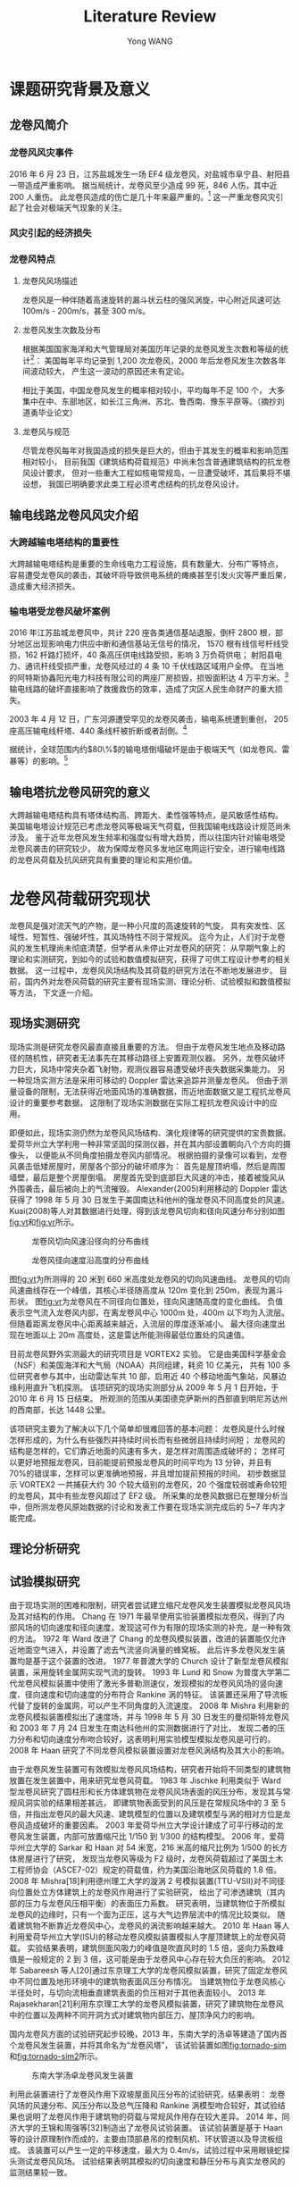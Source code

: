 #+TITLE: Literature Review
#+AUTHOR: Yong WANG
#+EMAIL: yungwong.seu@gmail.com
#+OPTIONS: LaTeX:t
#+OPTIONS: tex:t

* 课题研究背景及意义
** 龙卷风简介
*** 龙卷风风灾事件
2016 年 6 月 23 日，江苏盐城发生一场 EF4 级龙卷风，对盐城市阜宁县、射阳县一带造成严重影响。
据当局统计，龙卷风至少造成 99 死，846 人伤，其中近 200 人重伤。
此龙卷风造成的伤亡是几十年来最严重的。[fn:1]
这一严重龙卷风灾引起了社会对极端天气现象的关注。
*** 风灾引起的经济损失
*** 龙卷风特点
**** 龙卷风风场描述
龙卷风是一种伴随着高速旋转的漏斗状云柱的强风涡旋，中心附近风速可达 100m/s - 200m/s，甚至 300 m/s。
**** 龙卷风发生次数及分布
根据美国国家海洋和大气管理局对美国历年记录的龙卷风发生次数和等级的统计[fn:2]：
美国每年平均记录到 1,200 次龙卷风，2000 年后龙卷风发生次数各年间波动较大，
产生这一波动的原因还未有定论。
[[./img/toryears.png]]

相比于美国，中国龙卷风发生的概率相对较小，平均每年不足 100 个，
大多集中在中、东部地区，如长江三角洲、苏北、鲁西南、豫东平原等。（摘抄刘道勇毕业论文）

**** 龙卷风与规范
尽管龙卷风每年对我国造成的损失是巨大的，但由于其发生的概率和影响范围相对较小，
目前我国《建筑结构荷载规范》中尚未包含普通建筑结构的抗龙卷风设计要求，
但对一些重大工程如核电常规岛，一旦遭受破坏，其后果将不堪设想，
我国已明确要求此类工程必须考虑结构的抗龙卷风设计。
** 输电线路龙卷风风灾介绍
*** 大跨越输电塔结构的重要性
大跨越输电塔结构是重要的生命线电力工程设施，具有数量大、分布广等特点，
容易遭受龙卷风的袭击，其破坏将导致供电系统的瘫痪甚至引发火灾等严重后果，造成重大经济损失。

*** 输电塔受龙卷风破坏案例
2016 年江苏盐城龙卷风中，共计 220 座各类通信基站退服，倒杆 2800 根，部分地区出现影响电力供应中断和通信基站无信号的情况，
1570 根有线信号杆线受损，162 杆路灯损坏，40 条高压供电线路受损，影响 3 万负荷供电；
射阳县电力、通讯杆线受损严重，龙卷风经过的 4 条 10 千伏线路区域用户全停。
在当地的阿特斯协鑫阳光电力科技有限公司的两座厂房损毁，损毁面积达 4 万平方米。[fn:3]
输电线路的破坏直接影响了救援救伤的效率，造成了灾区人民生命财产的重大损失。

2003 年 4 月 12 日，广东河源遭受罕见的龙卷风袭击，输电系统遭到重创，
205 座高压输电线杆塔、440 条线杆被折断或者刮倒。[fn:4]

据统计，全球范围内约$80\%$的输电塔倒塌破坏是由于极端天气（如龙卷风、雷暴等）的影响。[fn:5]

** 输电塔抗龙卷风研究的意义
大跨越输电塔结构具有塔体结构高、跨距大、柔性强等特点，是风敏感性结构。
美国输电塔设计规范已考虑龙卷风等极端天气荷载，但我国输电线路设计规范尚未涉及。
鉴于近年龙卷风发生频率和强度似有增大趋势，而以往国内针对输电塔受龙卷风袭击的研究较少。
故为保障龙卷风多发地区电网运行安全，进行输电线路的龙卷风荷载及抗风研究具有重要的理论和实用价值。

* 龙卷风荷载研究现状
龙卷风是强对流天气的产物，是一种小尺度的高速旋转的气旋，
具有突发性、区域性、短暂性、强破坏性，其风场特性不同于常规风。
迄今为止，人们对于龙卷风的发生机理尚未彻底清楚，但学者从未停止对龙卷风的研究：
从早期气象上的理论和实测研究，到如今的试验和数值模拟研究，获得了可供工程设计参考的相关数据。
这一过程中，龙卷风风场结构及其荷载的研究方法在不断地发展进步。
目前，国内外对龙卷风荷载的研究主要有现场实测、理论分析、试验模拟和数值模拟等方法，
下文逐一介绍。
** 现场实测研究
现场实测是研究龙卷风最直直接且重要的方法。
但由于龙卷风发生地点及移动路径的随机性，研究者无法事先在其移动路径上安置观测仪器。
另外，龙卷风破坏力巨大，风场中常夹杂着飞射物，观测仪器容易遭受破坏丧失数据采集能力。
另一种现场实测方法是采用可移动的 Doppler 雷达来追踪并测量龙卷风。
但由于测量设备的限制，无法获得近地面风场的准确数据，而近地面数据又是工程抗龙卷风设计的重要参考数据，
这限制了现场实测数据在实际工程抗龙卷风设计中的应用。

即便如此，现场实测仍然为龙卷风风场结构、演化规律等的研究提供的宝贵数据。
爱荷华州立大学利用一种非常坚固的探测仪器，并在其内部设置朝向八个方向的摄像头，
以便能从不同角度拍摄龙卷风内部情况。
根据拍摄的录像可以看到，龙卷风袭击低矮房屋时，房屋各个部分的破坏顺序为：
首先是屋顶坍塌，然后是周围墙壁，最后是整个房屋倒塌。
房屋首先受到底部巨大风速的冲击，接着被旋风从外围袭击，最后被向上的气流摧毁。
Alexander(2005)利用移动的 Doppler 雷达获得了 1998 年 5 月 30 日发生于美国南达科他州的强龙卷风不同高度处的风速。
Kuai(2008)等人对其数据进行处理，得到该龙卷风切向和径向风速分布分别如图[[fig:vt]]和[[fig:vr]]所示。
#+CAPTION: 龙卷风切向风速沿径向的分布曲线
#+NAME: fig:vt
[[./img/spencer-vt.jpg]]

#+CAPTION: 龙卷风径向速度沿高度的分布曲线
#+NAME: fig:vr
[[./img/spencer-vr.jpg]]

图[[fig:vt]]为所测得的 20 米到 660 米高度处龙卷风的切向风速曲线。
龙卷风的切向风速曲线存在一个峰值，其核心半径随高度从 120m 变化到 250m，表现为漏斗形状。
图[[fig:vr]]为龙卷风在不同径向位置处，径向风速随高度的变化曲线。
负值表示空气流入龙卷风内部，在离龙卷风中心 1000m 处，400m 以下均为入流层。
但随着距离龙卷风中心距离越来越近，入流层的厚度逐渐减小。
最大径向速度出现在地面以上 20m 高度处，这是雷达所能测得最低位置处的风速值。

目前龙卷风野外实测最大的研究项目是 VORTEX2 实验。
它是由美国科学基金会（NSF）和美国海洋和大气局（NOAA）共同组建，耗资 10 亿美元，
共有 100 多位研究者参与其中，出动雷达车共 10 部，启用近 40 个移动地面气象站，风暴边缘利用直升飞机探测。
该项研究的现场实测部分从 2009 年 5 月 1 日开始，于 2010 年 6 月 15 日结束。
所观测的范围从美国德克萨斯州的西部直到明尼苏达州的西南部，长达 1448 公里。
# 插入 VORTEX2 项目拍摄的图片
该项研究主要为了解决以下几个简单却很难回答的基本问题：
龙卷风是什么时候怎样形成的，为什么有些强烈并持续时间长而有些微弱且持续时间短；
龙卷风的结构是怎样的，它们靠近地面的风速有多大，是怎样对周围造成破坏的；
怎样可以更好地预报龙卷风，目前能提前预报龙卷风的时间平均为 13 分钟，并且有 70%的错误率，怎样可以更准确地预报，并且增加提前预报的时间。
初步数据显示 VORTEX2 一共捕获大约 30 个较大级别的龙卷风，20 个强度较弱或寿命较短的龙卷风，其中有些龙卷风超过了 EF2 级。
所采集的龙卷风数据已在整理分析当中，但所测龙卷风原始数据的讨论和发表工作要在现场实测完成后的 5~7 年内才能完成。

** 理论分析研究
** 试验模拟研究
由于现场实测的困难和限制，研究者尝试建立缩尺龙卷风发生装置模拟龙卷风风场及其对结构的作用。
Chang 在 1971 年最早使用实验装置模拟龙卷风，得到了内部风场的切向速度和径向速度，发现这可作为有限的现场实测的补充，是一种有效的方法。
1972 年 Ward 改进了 Chang 的龙卷风模拟装置，改进的装置能仅允许近地面空气进入，并设置了滤去气流竖向涡量的蜂窝板。
此后许多龙卷风发生装置均是基于这个装置的改进。
1977 年普渡大学的 Church 设计了新型龙卷风模拟装置，采用旋转金属网实现气流的旋转。
1993 年 Lund 和 Snow 为普度大学第二代龙卷风模拟装置中使用了激光多普勒测速仪，发现模拟的龙卷风风场的竖向速度、径向速度和切向速度的分布符合 Rankine 涡的特征。
该装置还采用了导流板代替了旋转的金属网，可以产生不同角度的入流速度。
2008 年 Mishra 利用新的龙卷风模拟装置模拟出了速度场，并与 1998 年 5 月 30 日发生的曼彻斯特龙卷风和 2003 年 7 月 24 日发生在南达科他州的实测数据进行了对比，
发现二者的压力分布和切向速度分布吻合较好，这表明利用实验模型模拟龙卷风是可行的。
2008 年 Haan 研究了不同龙卷风模拟装置设置对龙卷风涡结构及其大小的影响。

由于龙卷风发生装置可有效模拟龙卷风风场结构，研究者开始将不同类型的建筑物放置在发生装置中，用来研究龙卷风荷载。
1983 年 Jischke 利用类似于 Ward 型龙卷风研究了圆柱形和长方体建筑物在龙卷风风场表面的风压分布，发现其与常规风洞实验的结果相差甚远，
即建筑物表面受到的风压是在常规风场中的 3 至 5 倍，并指出龙卷风的最大风速、建筑模型的位置以及建筑模型与涡的相对方位是龙卷风造成破坏的重要因素。
2003 年爱荷华州立大学设计建成了可平行移动的龙卷风发生装置，内部可放置缩尺比 1/150 到 1/300 的结构模型。
2006 年，爱荷华州立大学的 Sarkar 和 Haan 对 54 米宽，216 米高的缩尺比例为 1/500 的长方体房屋进行了研究，
发现当龙卷风等级为 F2 级时，龙卷风荷载超过了美国土木工程师协会（ASCE7-02）规定的荷载值，约为美国沿海地区风荷载的 1.8 倍。
2008 年 Mishra[18]利用德州理工大学的漩涡 2 号模拟装置(TTU-VSII)对不同径向位置处立方体建筑上的龙卷风作用进行了实验研究，
给出了可渗透建筑（其内部的压力与龙卷风压相平衡）的表面压力系数。
研究表明，当建筑物位于所模拟龙卷风的边缘时，只有一个面为正压，这与大气边界层流中的情况比较类似。
随着建筑物不断靠近龙卷风中心，龙卷风的涡流影响越来越大。
2010 年 Haan 等人利用爱荷华州立大学(ISU)的移动龙卷风模拟装置模拟人字屋顶建筑上的龙卷风荷载。
实验结果表明，建筑侧面风吸力的峰值是吹直风时的 1.5 倍，竖向力系数峰值是一般规定的 2 到 3 倍，这可能是由于龙卷风中心存在较大负压的影响。
2012 年 Sabareesh 等人[20]通过东京理工大学的龙卷风模拟装置，研究了固定龙卷风中不同位置及地形环境中的建筑物表面风压分布情况。
当建筑物位于龙卷风核心半径处时，与切向流相垂直建筑表面的负压相对于其他表面较小。
2013 年 Rajasekharan[21]利用东京理工大学的龙卷风模拟装置，研究了建筑物在龙卷风中的位置以及两种不同开洞方式对建筑物内部压力、屋顶净风力的影响。

国内龙卷风方面的试验研究起步较晚，2013 年，东南大学的汤卓等建造了国内首个龙卷风发生装置，并将其命名为“龙卷风塔”，
该试验装置如图[[fig:tornado-sim]]和[[fig:tornado-sim2]]所示。
#+CAPTION: 东南大学汤卓龙卷风发生装置
#+NAME: fig:tornado-sim
[[./img/tornado-sim.jpg]]
#+CAPTION: 东南大学汤卓龙卷风发生装置
#+NAME: fig:tornado-sim2
[[./img/tornado-sim2.png]]
利用此装置进行了龙卷风作用下双坡屋面风压分布的试验研究，结果表明：
龙卷风场的风速分布、风压分布以及总气压降和 Rankine 涡模型吻合较好，其试验结果也说明了龙卷风作用于建筑物的荷载与常规风作用存在较大差异。
2014 年，同济大学的王锦和周强等[32]制造出了龙卷风试验装置。
该试验装置是基于 Haan 等的设计原理制作而成的，主要由顶部悬吊的控制风机、环状管道以及导流板组成。
该装置可以产生一定的平移速度，最大为 0.4m/s，试验过程中采用眼镜蛇探头测试龙卷风风场。
试验结果表明其模拟的切向速度和静压分布与真实龙卷风的监测结果较一致。

** 数值模拟研究
龙卷风的现场实测具有许多限制，难以准确观测近地面处（20m 以下）的真实风场，
这限制了现场实测数据在实际工程抗龙卷风设计中的应用，因为近地面风场是工程设计主要关注的；
再者，龙卷风的解析模型（如 Rankine 模型）是经过简化的理想模型，还不能贴近真实风场；
最后，即使是试验方法也受到缩尺比的限制，难以模拟真实龙卷风尺寸。
研究者开始寻找新的研究龙卷风的方法。

龙卷风数值模拟方法的研究，主要是在龙卷风缩尺试验研究的基础上发展起来的。
1997 年，Lewellen 等人利用大涡模拟技术（Large Eddy Simulation, LES）模拟了一个单涡龙卷风结构，
并研究其与地面的相互作用，解释了形成龙卷风结构所需的条件，
还指出 Rankine 涡模型是满足 Navier-Stokes 方程的最简单模型。
1999 年 Nolan 和 Farrel 利用轴对称不可压缩流的数值模型研究了龙卷风结构的动力特性和结构特性，
发现旋转流场的角动量和湍流粘度直接影响龙卷风的结构。
2003 年 Selvam 和 Millett 利用 Rankine 涡模型给出了数值模拟龙卷风风场的速度边界条件，
并利用 LES 方法计算了立方体表面作用的龙卷风荷载，
发现平移的龙卷风模型产生比准定常模型更大的作用力，墙体要增加$45\%$，屋顶要增加将近一倍。
2008 年 Kuai 等人以爱荷华州立大学的龙卷风模拟装置为基础进行了数值模拟，
表明数值模拟结果可较好吻合实验数据，若考虑地面粗糙度，数值模型可更好模拟雷达观测的数据。
2011 年 Nashimi 等人利用 LES 方法对同一龙卷风尺寸，不同建筑物尺寸（建筑平面尺寸从一倍变到八倍，高度保持不变），
龙卷风和平行常规风分别作用于建筑物的荷载进行了对比研究，
发现随着建筑物平面尺寸的增大，龙卷风风场中建筑物的竖向阻力系数最多可减少$80\%$，
侧向阻力系数和轴向阻力系数最多可减少$90\%$。
2012 年 Natarajan 等人利用 LES 方法研究龙卷风平移速度及地面粗糙度对龙卷风风场的影响，
发现随着地面粗糙度的增加，减小了模拟龙卷风的最大切向速度，
而龙卷风平移速度对风场最大切向速度的影响不能得到统一结论，切向速度出现减小和略微增大两种不同情况。

国内针对龙卷风的数值模拟研究日趋增多。
2005 年同济大学的陈艾荣基于准定常理论对大跨斜拉桥在龙卷风作用下的响应做了分析研究，
发现了龙卷风对斜拉桥的竖向托起效应。
2009 年湖南大学的甘文举通过涡运动理论，建立了考虑龙卷风平移运动的数值风场模型，
对低层房屋的龙卷风荷载及抗风设计提出了实用计算的建议。
2011 年，河北大学刘炜采用了 Realizable 湍流模型模拟了龙卷风风场特性，并模拟了不同体型的建筑物位于风场中不同位置时的受力情况。
同年，哈尔滨工业大学李波利用 Fluent 对影响龙卷风风场的各种参数进行了分析，还得到了风场中建筑物表面和附近的速度与风压的分布特征。
2012 年，东南大学汤卓利用 CFD 数值模拟方法模拟了龙卷风作用于大跨穹顶结构的研究，
获得了大跨穹顶结构表面的风压系数和作用在结构上的龙卷风荷载时程曲线，并对大跨穹顶结构作了风致响应分析。
2012 年，哈尔滨工业大学徐枫采用 Fluent 模拟了龙卷风风场特性，并对比理论模型从而验证了模拟结果的合理性。
2013 年，唐飞燕探讨了龙卷风风场中沙粒对结构冲击作用。
2014 年，东南大学王兆勇[45]利用湍流模型模拟了在等效移动龙卷风作用下不同坡角的双坡屋面模型的风压分布特征，并与静态龙卷风风场特性相比，
发现等效移动龙卷风风场中风压激增现象更加明显，双坡屋面风荷载急剧增大。
* 本课题研究现状
# 翻译国外论文文献综述[fn:6]
# 研究现状加点结论
目前国外研究龙卷风作用下输电塔结构响应的文献较少。
Savory(2001)采用龙卷风 Wen 模型（忽略龙卷风风场竖向速度），利用风力系数将风速场转化为输电塔结构所受的风荷载，
并考虑了龙卷风的平移运动，在其行进路径垂直于输电线的典型工况下进行动力时程分析，
并根据输电塔结构的动态响应分析其破坏形态。
Langlois(2007)主要评估了 ASCE、Behncke 等提出的多种龙卷风简化荷载模型对输电塔结构响应的影响。
其中的龙卷风简化荷载模型假定输电塔所受的风压是均匀分布的，并且忽略了风场的竖向分量及风场对输电线的作用。
Hamada(2010)利用缩尺 CFD 模型进行龙卷风风场的数值模拟，然后根据 ASCE No.74 规范提出的计算方法将 CFD 风场转化为输电塔结构受到的风荷载，
然后进行静力弹塑性分析。
并改变龙卷风核心相对于输电塔结构的位置，分析其对输电塔结构响应的影响。
Hamada(2011)还进行了考虑龙卷风平移运动时输电塔结构动力时程分析，思路与 Savory 类似，只是将龙卷风场采用 CFD 模拟风场，
进一步考虑了龙卷风平移路径与输电线平行的工况。
Altalmasa(2014)研究思路与 Hamada 类似，进行了更详尽的参数分析，
即龙卷风核心相应于输电塔的角度、距离这两个参数对输电塔结构响应最值的影响。

任超（2010）仅考虑了龙卷风的平移速度和最大切向速度，
利用《架空送电线路杆塔结构设计技术规定》的风荷载计算公式将其转化为输电塔结构受到的龙卷风荷载，
进行静力弹塑性分析。
白俊峰（2011）利用 Rankine 龙卷风涡模型计算出空间桁架表面对应的风压，进行龙卷风作用下输电塔结构的静力计算，
发现与相同风速下自然风作用下的结构响应很相近。
** 国内外研究的缺陷
由此可见国内外文献研究龙卷风作用下输电塔结构响应的基本思路为：
采用 Rankine 或 Wen 模型模拟龙卷风解析风场，或采用 CFD 技术模拟龙卷风数值风场；
然后利用规范中风荷载计算公式将风速场转化为风荷载并施加到输电塔有限元模型上，计算结构响应。
这一研究思路采用自然风作用下的风荷载参数（如体型系数等）计算龙卷风荷载，
但龙卷风与自然风风场结构相差较大，有必要研究直接模拟输电塔结构所受龙卷风荷载的方法。
另一方面，国外的研究成果难以直接用于国内的输电塔结构抗龙卷风设计的参考，
主要原因在于国内外输电塔结构体系存在不同之处，所以需要选取中国典型的输电塔工程进行建模计算；
另一个原因在于国内外将风场转化为风荷载的计算公式不同，因此需要利用中国规范或标准的风荷载计算公式评估龙卷风的作用。

* 本课题主要研究内容
** 第二章
建立龙卷风数值风场模型。
以 Baker 实验为基础，利用 Fluent 软件建立缩尺龙卷风风场模型，
将 CFD 计算得到的数值龙卷风风场的风速分布与 Baker 实验进行对比，
以验证模拟结果的正确性。
并将缩尺风场与实测 Spencer 龙卷风风场进行对比，
引入足尺风场与缩尺风场的长度相似比和速度相似比，
以探讨将缩尺龙卷风数值风场转化为足尺风场的方法。

** 第三章
龙卷风作用下输电塔结构的静态响应分析。
利用单向流固耦合方法（下文简称 FSI）直接在足尺龙卷风风场中建立输电塔的刚性模型，
进行 CFD 计算得到结构表面受到的龙卷风风压。
结构有限元计算采用梁单元模拟输电塔结构，故需研究将 CFD 计算得到的结构表面风压转化为梁单元节点集中力的方法。
本章还介绍了利用规范方法计算龙卷风荷载并施加到输电塔结构的方法。
最后改变龙卷风的袭击角度，分别在 0 度、45 度和 90 度工况下进行龙卷风荷载的计算和施加，
进行静态响应计算，并比较两种方法计算得到的结构轴向力和位移响应。

** 第四章
龙卷风作用下输电结构的动态响应分析。
考虑龙卷风的平移运动，建立动态龙卷风风场及荷载模型。
针对龙卷风运动典型工况（移动路径平行于输电线、移动路径垂直于输电线），
分析输电塔典型节点所受龙卷风风速及风载时程，进行动力时程分析，提取结构位移响应时程曲线。

* Footnotes

[fn:1] [[https://www.wikiwand.com/zh/2016%E5%B9%B4%E6%B1%9F%E8%8B%8F%E7%9B%90%E5%9F%8E%E9%BE%99%E5%8D%B7%E9%A3%8E][2016 年江苏盐城龙卷风]]. 维基百科. 2016-08-18.

[fn:2] [[http://www.spc.noaa.gov/faq/tornado/][The Online Tornado FAQ]]. National Oceanic and Atmospheric Administration. 2017-01-13.

[fn:3] [[http://www.thepaper.cn/newsDetail_forward_1488127][江苏盐城遭龙卷风袭击]]. 澎湃新闻. 2016-06-23.

[fn:4] 张勇 (2006). "输电线路风灾防御的现状与对策." 华东电力(03): 28-31.

[fn:5] Hamada, A. and A. A. El Damatty, et al. (2010). 
"Finite element modelling of transmission line structures under tornado wind loading." 
Wind and Structures 13 (5): 451-469.

[fn:6] Altalmasa, A. and A. A. El Damatty (2014). 
"Finite element modelling of self-supported transmission lines under tornado loading."
 WIND AND STRUCTURES 18 (5): 473-495.

